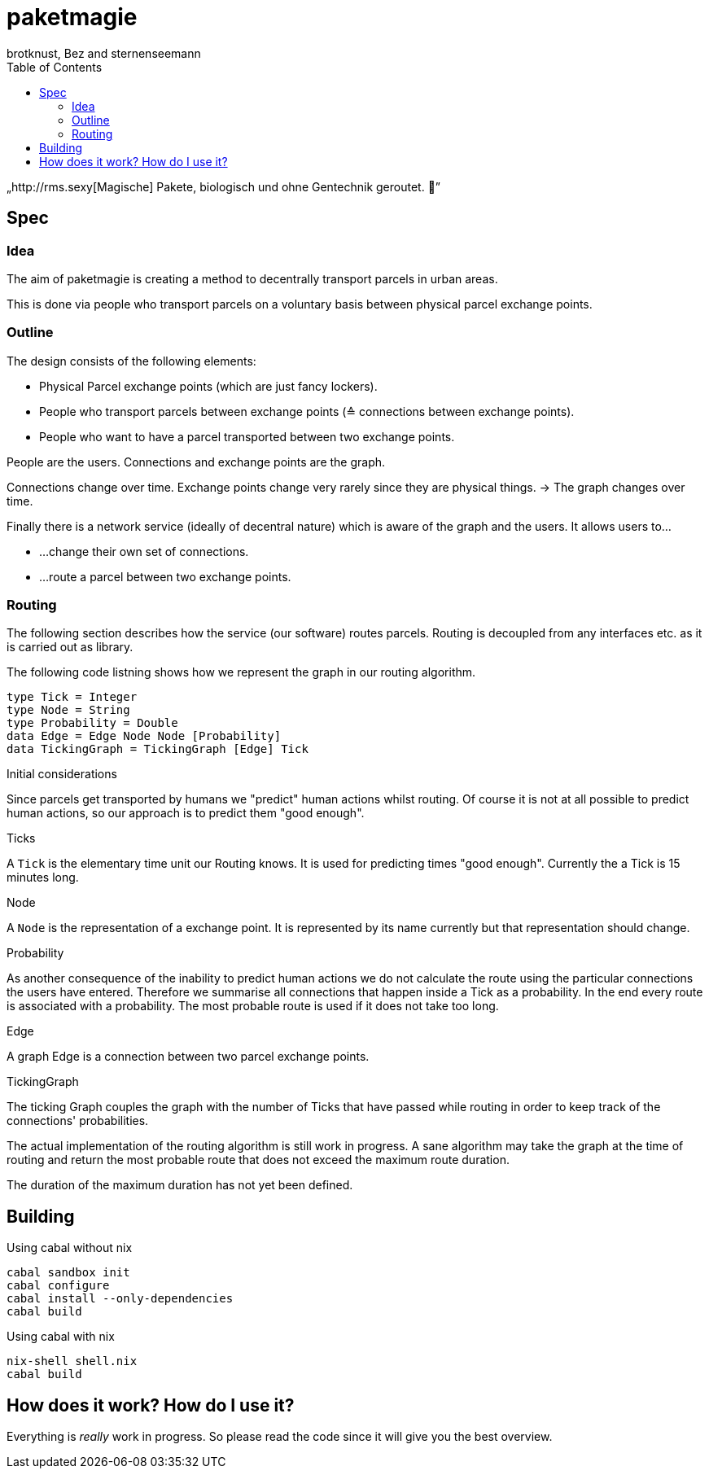 paketmagie
==========
brotknust, Bez and sternenseemann
:toc:
:showtitle:

„http://rms.sexy[Magische] Pakete, biologisch und ohne Gentechnik geroutet. 🌚”

== Spec

=== Idea

The aim of paketmagie is creating a method to decentrally transport parcels in urban areas.

This is done via people who transport parcels on a voluntary basis between physical parcel exchange points.

=== Outline

The design consists of the following elements:

* Physical Parcel exchange points (which are just fancy lockers).
* People who transport parcels between exchange points (≙ connections between exchange points).
* People who want to have a parcel transported between two exchange points.

People are the users.
Connections and exchange points are the graph.

Connections change over time.
Exchange points change very rarely since they are physical things.
→ The graph changes over time.

Finally there is a network service (ideally of decentral nature) which is aware of the graph and the users. It allows users to…

* …change their own set of connections.
* …route a parcel between two exchange points.

=== Routing

The following section describes how the service (our software) routes parcels. Routing is decoupled from any interfaces etc. as it is carried out as library.

The following code listning shows how we represent the graph in our routing algorithm.

[source,haskell]
----
type Tick = Integer
type Node = String
type Probability = Double
data Edge = Edge Node Node [Probability]
data TickingGraph = TickingGraph [Edge] Tick
----

.Initial considerations
Since parcels get transported by humans we "predict" human actions whilst routing. Of course it is not at all possible to predict human actions, so our approach is to predict them "good enough".

.Ticks
A `Tick` is the elementary time unit our Routing knows. It is used for predicting times "good enough". Currently the a Tick is 15 minutes long.

.Node
A `Node` is the representation of a exchange point. It is represented by its name currently but that representation should change.

.Probability
As another consequence of the inability to predict human actions we do not calculate the route using the particular connections the users have entered. Therefore we summarise all connections that happen inside a Tick as a probability. In the end every route is associated with a probability. The most probable route is used if it does not take too long.

.Edge
A graph Edge is a connection between two parcel exchange points.

.TickingGraph
The ticking Graph couples the graph with the number of Ticks that have passed while routing in order to keep track of the connections' probabilities.

The actual implementation of the routing algorithm is still work in progress. A sane algorithm may take the graph at the time of routing and return the most probable route that does not exceed the maximum route duration.

The duration of the maximum duration has not yet been defined.

== Building

Using cabal without nix

[source,shell]
----
cabal sandbox init
cabal configure
cabal install --only-dependencies
cabal build
----

Using cabal with nix

[source,shell]
----
nix-shell shell.nix
cabal build
----

== How does it work? How do I use it?

Everything is _really_ work in progress. So please read the code since it will give you the best overview.
